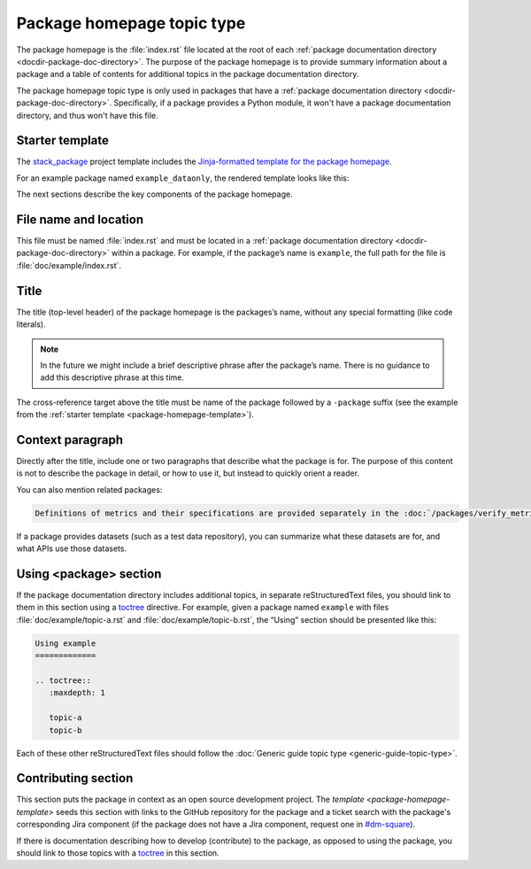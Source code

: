 .. _package-homepage:

###########################
Package homepage topic type
###########################

The package homepage is the :file:`index.rst` file located at the root of each :ref:`package documentation directory <docdir-package-doc-directory>`.
The purpose of the package homepage is to provide summary information about a package and a table of contents for additional topics in the package documentation directory.

The package homepage topic type is only used in packages that have a :ref:`package documentation directory <docdir-package-doc-directory>`.
Specifically, if a package provides a Python module, it won't have a package documentation directory, and thus won't have this file.

.. _package-homepage-template:

Starter template
================

The `stack_package`_ project template includes the `Jinja-formatted template for the package homepage <https://raw.githubusercontent.com/lsst/templates/master/project_templates/stack_package/%7B%7Bcookiecutter.package_name%7D%7D/doc/%7B%7Bcookiecutter.package_name%7D%7D/index.rst>`_.

For an example package named ``example_dataonly``, the rendered template looks like this:

.. remote-code-block:: https://raw.githubusercontent.com/lsst/templates/master/project_templates/stack_package/example_dataonly/doc/example_dataonly/index.rst
   :language: rst

The next sections describe the key components of the package homepage.

.. _package-homepage-filename:

File name and location
======================

This file must be named :file:`index.rst` and must be located in a :ref:`package documentation directory <docdir-package-doc-directory>` within a package.
For example, if the package’s name is ``example``, the full path for the file is :file:`doc/example/index.rst`.

.. _package-homepage-title:

Title
=====

The title (top-level header) of the package homepage is the packages’s name, without any special formatting (like code literals).

.. note::

   In the future we might include a brief descriptive phrase after the package’s name.
   There is no guidance to add this descriptive phrase at this time.

The cross-reference target above the title must be name of the package followed by a ``-package`` suffix (see the example from the :ref:`starter template <package-homepage-template>`).

.. _package-homepage-context:

Context paragraph
=================

Directly after the title, include one or two paragraphs that describe what the package is for.
The purpose of this content is not to describe the package in detail, or how to use it, but instead to quickly orient a reader.

You can also mention related packages:

.. code-block:: rst

   Definitions of metrics and their specifications are provided separately in the :doc:`/packages/verify_metrics/index` package.

If a package provides datasets (such as a test data repository), you can summarize what these datasets are for, and what APIs use those datasets.

.. _package-homepage-project-using:

Using <package> section
=======================

If the package documentation directory includes additional topics, in separate reStructuredText files, you should link to them in this section using a `toctree`_ directive.
For example, given a package named ``example`` with files :file:`doc/example/topic-a.rst` and :file:`doc/example/topic-b.rst`, the “Using” section should be presented like this:

.. code-block:: rst

   Using example
   =============

   .. toctree::
      :maxdepth: 1

      topic-a
      topic-b

Each of these other reStructuredText files should follow the :doc:`Generic guide topic type <generic-guide-topic-type>`.

.. _package-homepage-contributing:

Contributing section
====================

This section puts the package in context as an open source development project.
The `template <package-homepage-template>` seeds this section with links to the GitHub repository for the package and a ticket search with the package's corresponding Jira component (if the package does not have a Jira component, request one in `#dm-square`_).

If there is documentation describing how to develop (contribute) to the package, as opposed to using the package, you should link to those topics with a `toctree`_ in this section.

.. _stack_package: https://github.com/lsst/templates/tree/master/project_templates/stack_package
.. _toctree: http://www.sphinx-doc.org/en/master/usage/restructuredtext/directives.html#directive-toctree
.. _`#dm-square`: https://lsstc.slack.com/archives/dm-docs
